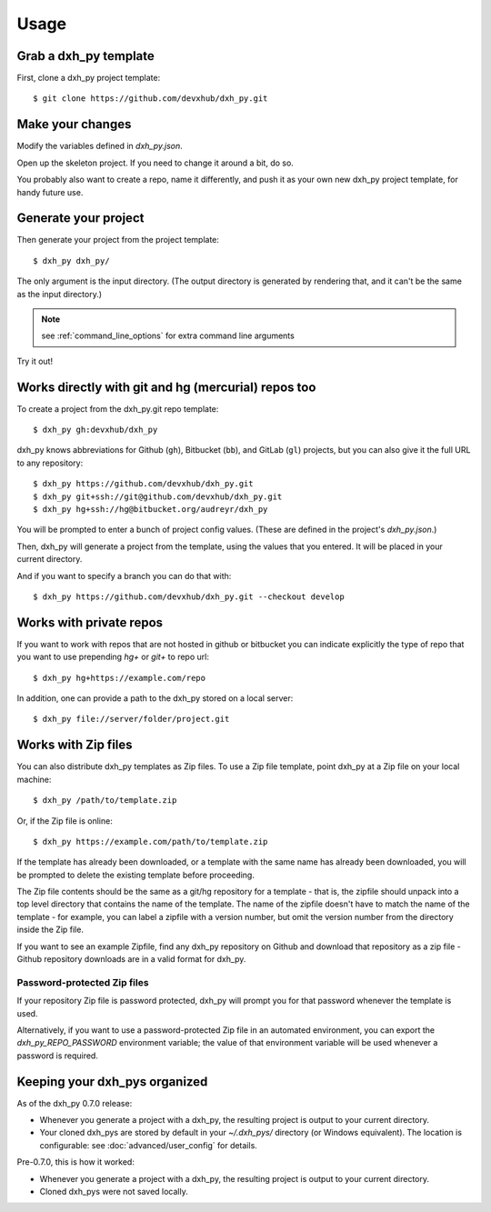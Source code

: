 =====
Usage
=====

Grab a dxh_py template
----------------------------

First, clone a dxh_py project template::

    $ git clone https://github.com/devxhub/dxh_py.git

Make your changes
-----------------

Modify the variables defined in `dxh_py.json`.

Open up the skeleton project. If you need to change it around a bit, do so.

You probably also want to create a repo, name it differently, and push it as
your own new dxh_py project template, for handy future use.

Generate your project
---------------------

Then generate your project from the project template::

    $ dxh_py dxh_py/

The only argument is the input directory. (The output directory is generated
by rendering that, and it can't be the same as the input directory.)

.. note:: see :ref:`command_line_options` for extra command line arguments

Try it out!



Works directly with git and hg (mercurial) repos too
------------------------------------------------------

To create a project from the dxh_py.git repo template::

    $ dxh_py gh:devxhub/dxh_py

dxh_py knows abbreviations for Github (``gh``), Bitbucket (``bb``), and
GitLab (``gl``) projects, but you can also give it the full URL to any
repository::

    $ dxh_py https://github.com/devxhub/dxh_py.git
    $ dxh_py git+ssh://git@github.com/devxhub/dxh_py.git
    $ dxh_py hg+ssh://hg@bitbucket.org/audreyr/dxh_py

You will be prompted to enter a bunch of project config values. (These are
defined in the project's `dxh_py.json`.)

Then, dxh_py will generate a project from the template, using the values
that you entered. It will be placed in your current directory.

And if you want to specify a branch you can do that with::

    $ dxh_py https://github.com/devxhub/dxh_py.git --checkout develop

Works with private repos
------------------------

If you want to work with repos that are not hosted in github or bitbucket you can indicate explicitly the
type of repo that you want to use prepending `hg+` or `git+` to repo url::

    $ dxh_py hg+https://example.com/repo

In addition, one can provide a path to the dxh_py stored
on a local server::

    $ dxh_py file://server/folder/project.git

Works with Zip files
--------------------

You can also distribute dxh_py templates as Zip files. To use a Zip file
template, point dxh_py at a Zip file on your local machine::

    $ dxh_py /path/to/template.zip

Or, if the Zip file is online::

    $ dxh_py https://example.com/path/to/template.zip

If the template has already been downloaded, or a template with the same name
has already been downloaded, you will be prompted to delete the existing
template before proceeding.

The Zip file contents should be the same as a git/hg repository for a template -
that is, the zipfile should unpack into a top level directory that contains the
name of the template. The name of the zipfile doesn't have to match the name of
the template - for example, you can label a zipfile with a version number, but
omit the version number from the directory inside the Zip file.

If you want to see an example Zipfile, find any dxh_py repository on Github
and download that repository as a zip file - Github repository downloads are in
a valid format for dxh_py.

Password-protected Zip files
~~~~~~~~~~~~~~~~~~~~~~~~~~~~

If your repository Zip file is password protected, dxh_py will prompt you
for that password whenever the template is used.

Alternatively, if you want to use a password-protected Zip file in an
automated environment, you can export the `dxh_py_REPO_PASSWORD`
environment variable; the value of that environment variable will be used
whenever a password is required.

Keeping your dxh_pys organized
------------------------------------

As of the dxh_py 0.7.0 release:

* Whenever you generate a project with a dxh_py, the resulting project
  is output to your current directory.

* Your cloned dxh_pys are stored by default in your `~/.dxh_pys/`
  directory (or Windows equivalent). The location is configurable: see
  :doc:`advanced/user_config` for details.

Pre-0.7.0, this is how it worked:

* Whenever you generate a project with a dxh_py, the resulting project
  is output to your current directory.

* Cloned dxh_pys were not saved locally.
